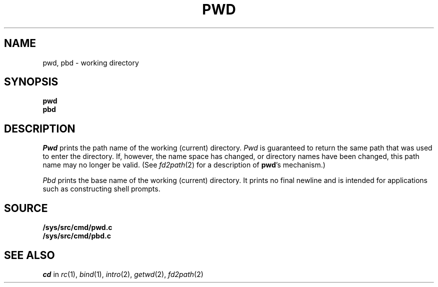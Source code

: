 .TH PWD 1
.SH NAME
pwd, pbd \- working directory
.SH SYNOPSIS
.B pwd
.br
.B pbd
.SH DESCRIPTION
.I Pwd
prints the path name of the working (current) directory.
.I Pwd
is guaranteed to return the same path that was used to
enter the directory.
If, however, the name space has changed, or directory names
have been changed, this path name may no longer be valid.
(See
.IR fd2path (2)
for a description of
.BR pwd 's
mechanism.)
.PP
.I Pbd
prints the base name of the working (current) directory.
It prints no final newline and is intended for applications
such as constructing shell prompts.
.SH SOURCE
.B /sys/src/cmd/pwd.c
.br
.B /sys/src/cmd/pbd.c
.SH SEE ALSO
.I cd
in
.IR rc (1),
.IR bind (1),
.IR intro (2),
.IR getwd (2),
.IR fd2path (2)
